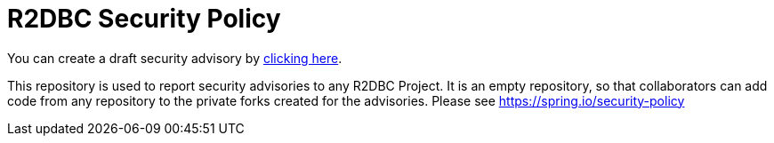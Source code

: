 = R2DBC Security Policy

You can create a draft security advisory by https://github.com/r2dbc/security-advisories/security/advisories/new[clicking here].

This repository is used to report security advisories to any R2DBC Project.
It is an empty repository, so that collaborators can add code from any repository to the private forks created for the advisories.
Please see https://spring.io/security-policy

